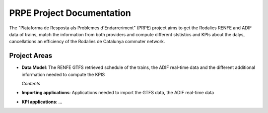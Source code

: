 .. PRPE documentation master file, created by
   sphinx-quickstart on Sat Aug  2 17:19:59 2025.
   You can adapt this file completely to your liking, but it should at least
   contain the root `toctree` directive.

PRPE Project Documentation
==========================

The "Plataforma de Resposta als Problemes d'Endarreriment" (PRPE) project aims to get the Rodalies RENFE
and ADIF data of trains, match the information from both providers and compute different ststistics and KPIs
about the dalys, cancellations an efficiency of the Rodalies de Catalunya commuter network.

Project Areas
-------------

* **Data Model**: The RENFE GTFS retrieved schedule of the trains, the ADIF real-time data and the different
  additional information needed to compute the KPIS

  *Contents*

  .. toctree::
     :maxdepth: 2

     renfe_gtfs

* **Importing applications**: Applications needed to import the GTFS data, the ADIF real-time data

* **KPI applications**: ...

